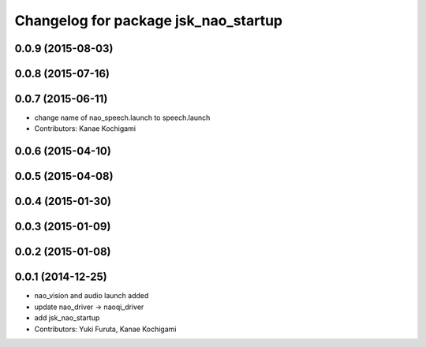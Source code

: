 ^^^^^^^^^^^^^^^^^^^^^^^^^^^^^^^^^^^^^
Changelog for package jsk_nao_startup
^^^^^^^^^^^^^^^^^^^^^^^^^^^^^^^^^^^^^

0.0.9 (2015-08-03)
------------------

0.0.8 (2015-07-16)
------------------

0.0.7 (2015-06-11)
------------------
* change name of nao_speech.launch to speech.launch
* Contributors: Kanae Kochigami

0.0.6 (2015-04-10)
------------------

0.0.5 (2015-04-08)
------------------

0.0.4 (2015-01-30)
------------------

0.0.3 (2015-01-09)
------------------

0.0.2 (2015-01-08)
------------------

0.0.1 (2014-12-25)
------------------
* nao_vision and audio launch added
* update nao_driver -> naoqi_driver
* add jsk_nao_startup
* Contributors: Yuki Furuta, Kanae Kochigami
